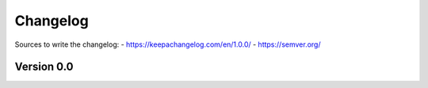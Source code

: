 =========
Changelog
=========

Sources to write the changelog:
- https://keepachangelog.com/en/1.0.0/
- https://semver.org/


Version 0.0
===========
